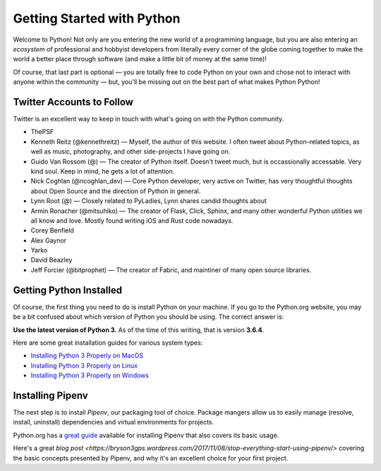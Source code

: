 Getting Started with Python
===========================

Welcome to Python! Not only are you entering the new world of a programming language, but you are also entering an *ecosystem* of professional and hobbyist developers from literally every corner of the globe coming together to make the world a better place through software (and make a little bit of money at the same time)!

Of course, that last part is optional — you are totally free to code Python on your own and chose not to interact with anyone within the community — but, you'll be missing out on the best part of what makes Python Python!


Twitter Accounts to Follow
--------------------------

Twitter is an excellent way to keep in touch with what's going on with the Python community.

- ThePSF

- Kenneth Reitz (@kennethreitz) — Myself, the author of this website. I often tweet about Python–related topics, as well as music, photography, and other side-projects I have going on.

- Guido Van Rossom (@) — The creator of Python itself. Doesn't tweet much, but is occassionally accessable. Very kind soul. Keep in mind, he gets a lot of attention.

- Nick Coghlan (@ncoghlan_dev) — Core Python developer, very active on Twitter, has very thoughtful thoughts about Open Source and the direction of Python in general.

- Lynn Root (@) — Closely related to PyLadies, Lynn shares candid thoughts about 

- Armin Ronacher (@mitsuhiko) — The creator of Flask, Click, Sphinx, and many other wonderful Python utilities we all know and love. Mostly found writing iOS and Rust code nowadays.

- Corey Benfield 

- Alex Gaynor

- Yarko 

- David Beazley

- Jeff Forcier (@bitprophet) — The creator of Fabric, and maintiner of many open source libraries. 

Getting Python Installed
------------------------

Of course, the first thing you need to do is install Python on your machine. If you go to the Python.org website, you may be a bit confused about which version of Python you should be using. The correct answer is:

**Use the latest version of Python 3.** As of the time of this writing, that is version **3.6.4**. 

Here are some great installation guides for various system types:

- `Installing Python 3 Properly on MacOS <http://docs.python-guide.org/en/latest/starting/install3/osx/>`_
- `Installing Python 3 Properly on Linux <http://docs.python-guide.org/en/latest/starting/install3/linux/>`_
- `Installing Python 3 Properly on Windows <http://docs.python-guide.org/en/latest/starting/install3/windows/>`_

Installing Pipenv
-----------------

The next step is to install *Pipenv*, our packaging tool of choice. Package mangers allow us to easily manage (resolve, install, uninstall) dependencies and virtual environments for projects.


Python.org has a `great guide <https://packaging.python.org/tutorials/managing-dependencies/>`_ available for installing Pipenv that also covers its basic usage.

Here's a great `blog post <https://bryson3gps.wordpress.com/2017/11/08/stop-everything-start-using-pipenv/>` covering the basic concepts presented by Pipenv, and why it's an excellent choice for your first project. 